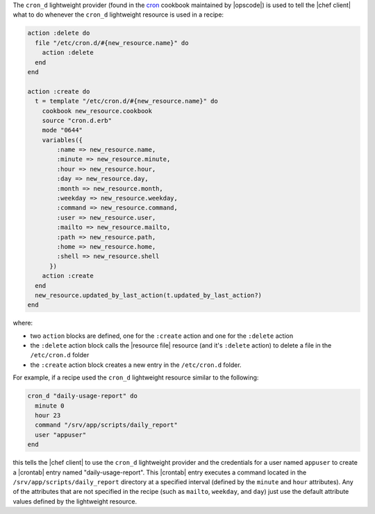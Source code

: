 .. The contents of this file are included in multiple topics.
.. This file should not be changed in a way that hinders its ability to appear in multiple documentation sets.


The ``cron_d`` lightweight provider (found in the `cron <https://github.com/opscode-cookbooks/cron>`_ cookbook maintained by |opscode|) is used to tell the |chef client| what to do whenever the ``cron_d`` lightweight resource is used in a recipe:

.. code-block:: ruby

   action :delete do
     file "/etc/cron.d/#{new_resource.name}" do
       action :delete
     end
   end
   
   action :create do
     t = template "/etc/cron.d/#{new_resource.name}" do
       cookbook new_resource.cookbook
       source "cron.d.erb"
       mode "0644"
       variables({
           :name => new_resource.name, 
           :minute => new_resource.minute,
           :hour => new_resource.hour,
           :day => new_resource.day,
           :month => new_resource.month,
           :weekday => new_resource.weekday,
           :command => new_resource.command,
           :user => new_resource.user,
           :mailto => new_resource.mailto,
           :path => new_resource.path,
           :home => new_resource.home,
           :shell => new_resource.shell
         })
       action :create
     end
     new_resource.updated_by_last_action(t.updated_by_last_action?)
   end


where:

* two ``action`` blocks are defined, one for the ``:create`` action and one for the ``:delete`` action
* the ``:delete`` action block calls the |resource file| resource (and it's ``:delete`` action) to delete a file in the ``/etc/cron.d`` folder
* the ``:create`` action block creates a new entry in the ``/etc/cron.d`` folder. 

For example, if a recipe used the ``cron_d`` lightweight resource similar to the following:

.. code-block:: ruby

   cron_d "daily-usage-report" do
     minute 0
     hour 23
     command "/srv/app/scripts/daily_report"
     user "appuser"
   end

this tells the |chef client| to use the ``cron_d`` lightweight provider and the credentials for a user named ``appuser`` to create a |crontab| entry named "daily-usage-report". This |crontab| entry executes a command located in the ``/srv/app/scripts/daily_report`` directory at a specified interval (defined by the ``minute`` and ``hour`` attributes). Any of the attributes that are not specified in the recipe (such as ``mailto``, ``weekday``, and ``day``) just use the default attribute values defined by the lightweight resource.

